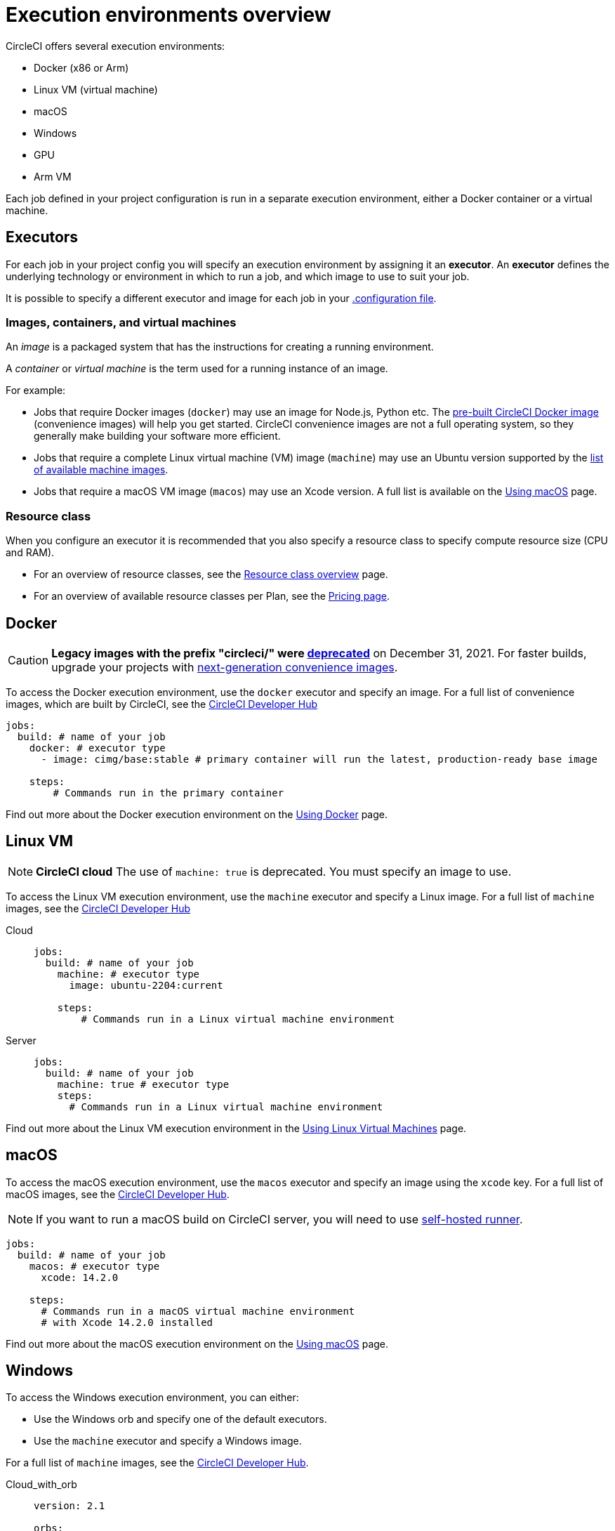 = Execution environments overview
:page-platform: Cloud, Server v4+
:page-description: An overview of all CircleCI execution environments.
:experimental:

CircleCI offers several execution environments:

* Docker (x86 or Arm)
* Linux VM (virtual machine)
* macOS
* Windows
* GPU
* Arm VM

Each job defined in your project configuration is run in a separate execution environment, either a Docker container or a virtual machine.

== Executors

For each job in your project config you will specify an execution environment by assigning it an *executor*. An *executor* defines the underlying technology or environment in which to run a job, and which image to use to suit your job.

It is possible to specify a different executor and image for each job in your xref:reference:ROOT:configuration-reference.adoc[.configuration file].

=== Images, containers, and virtual machines

An _image_ is a packaged system that has the instructions for creating a running environment.

A _container_ or _virtual machine_ is the term used for a running instance of an image.

For example:

* Jobs that require Docker images (`docker`) may use an image for Node.js, Python etc. The xref:circleci-images.adoc[pre-built CircleCI Docker image] (convenience images) will help you get started. CircleCI convenience images are not a full operating system, so they generally make building your software more efficient.

* Jobs that require a complete Linux virtual machine (VM) image (`machine`) may use an Ubuntu version supported by the xref:reference:ROOT:configuration-reference.adoc#available-linux-machine-images-cloud[list of available machine images].

* Jobs that require a macOS VM image (`macos`) may use an Xcode version. A full list is available on the xref:using-macos.adoc#supported-xcode-versions[Using macOS] page.

=== Resource class

When you configure an executor it is recommended that you also specify a resource class to specify compute resource size (CPU and RAM).

* For an overview of resource classes, see the xref:resource-class-overview.adoc[Resource class overview] page.
* For an overview of available resource classes per Plan, see the link:https://circleci.com/pricing/[Pricing page].

[#docker]
== Docker

CAUTION: *Legacy images with the prefix "circleci/" were https://discuss.circleci.com/t/legacy-convenience-image-deprecation/41034[deprecated]* on December 31, 2021. For faster builds, upgrade your projects with link:https://circleci.com/blog/announcing-our-next-generation-convenience-images-smaller-faster-more-deterministic/[next-generation convenience images].

To access the Docker execution environment, use the `docker` executor and specify an image. For a full list of convenience images, which are built by CircleCI, see the link:https://circleci.com/developer/images?imageType=docker[CircleCI Developer Hub]

[,yml]
----
jobs:
  build: # name of your job
    docker: # executor type
      - image: cimg/base:stable # primary container will run the latest, production-ready base image

    steps:
        # Commands run in the primary container
----

Find out more about the Docker execution environment on the xref:using-docker.adoc[Using Docker] page.

[#linux-vm]
== Linux VM

NOTE: *CircleCI cloud* The use of `machine: true` is deprecated. You must specify an image to use.

To access the Linux VM execution environment, use the `machine` executor and specify a Linux image. For a full list of `machine` images, see the link:https://circleci.com/developer/images?imageType=machine[CircleCI Developer Hub]

[tabs]
====
Cloud::
+
--
[,yml]
----
jobs:
  build: # name of your job
    machine: # executor type
      image: ubuntu-2204:current

    steps:
        # Commands run in a Linux virtual machine environment
----
--
Server::
+
--
[,yml]
----
jobs:
  build: # name of your job
    machine: true # executor type
    steps:
      # Commands run in a Linux virtual machine environment
----
--
====

Find out more about the Linux VM execution environment in the xref:using-linuxvm.adoc[Using Linux Virtual Machines] page.

[#macos]
== macOS

To access the macOS execution environment, use the `macos` executor and specify an image using the `xcode` key. For a full list of macOS images, see the link:https://circleci.com/developer/machine/image/macos[CircleCI Developer Hub].

NOTE: If you want to run a macOS build on CircleCI server, you will need to use xref:execution-runner:runner-overview.adoc[self-hosted runner].

[,yml]
----
jobs:
  build: # name of your job
    macos: # executor type
      xcode: 14.2.0

    steps:
      # Commands run in a macOS virtual machine environment
      # with Xcode 14.2.0 installed
----

Find out more about the macOS execution environment on the xref:using-macos.adoc[Using macOS] page.

[#windows]
== Windows

To access the Windows execution environment, you can either:

* Use the Windows orb and specify one of the default executors.
* Use the `machine` executor and specify a Windows image.

For a full list of `machine` images, see the link:https://circleci.com/developer/images?imageType=machine[CircleCI Developer Hub].

[tabs]
====
Cloud_with_orb::
+
--
[,yml]
----
version: 2.1

orbs:
  win: circleci/windows@4.1.1 # The Windows orb gives you everything you need to start using the Windows executor

jobs:
  build: # name of your job
    executor: win/server-2022 # use one of the executors defined within the windows orb

    steps:
      # Commands are run in a Windows virtual machine environment
      - checkout
      - run: Write-Host 'Hello, Windows'
----
--
Cloud::
+
--
[,yaml]
----
version: 2.1

jobs:
  build: # name of your job
    resource_class: 'windows.medium'
    machine:
      image: 'windows-server-2022-gui:current'
      shell: 'powershell.exe -ExecutionPolicy Bypass'
    steps:
      # Commands are run in a Windows virtual machine environment
        - checkout
        - run: Write-Host 'Hello, Windows'
----
--
Server::
+
--
[,yml]
----
version: 2.1

jobs:
  build: # name of your job
    machine:
      image: windows-default
    steps:
      # Commands are run in a Windows virtual machine environment
        - checkout
        - run: Write-Host 'Hello, Windows'
----
--
====

Find out more about the Windows execution environment in the xref:using-windows.adoc[Using the Windows Execution Environment] page. See link:https://circleci.com/developer/orbs/orb/circleci/windows[the Windows orb page in the developer hub] for the list of options available in the Windows orb.

[#gpu]
== GPU

To access the GPU execution environment, use one of the following:

* The Windows orb and specify the GPU-enabled executor.
* The `machine` executor and specify a Linux or Windows GPU-enabled image.

For a full list of `machine` images, see the link:https://circleci.com/developer/images?imageType=machine[CircleCI Developer Hub].

NOTE: It is not possible to run a GPU build on CircleCI server.

[tabs]
====
Linux::
+
--
[,yml]
----
version: 2.1

jobs:
  build:
    machine:
      image: linux-cuda-12:default
    resource_class: gpu.nvidia.medium
    steps:
      - run: nvidia-smi
----
--
Windows_without_orb::
+
--
[,yml]
----
version: 2.1

jobs:
  build:
    machine:
      image: windows-server-2019-cuda
    resource_class: gpu.nvidia.small
    steps:
      - run: nvidia-smi
----
--
Windows_with_orb::
+
--
[,yml]
----
version: 2.1

orbs:
  win: circleci/windows@4.1.1

jobs:
  build:
    executor: win/server-2019-cuda
    steps:
      - run: 'Write-Host ''Hello, Windows'''
----
--
====

Find out more about the GPU execution environment on the xref:using-gpu.adoc[Using the GPU Execution Environment] page.

[#arm]
== Arm VM

To access the Arm VM execution environment, use the `machine` executor as detailed below, and specify either the `arm.medium` or the `arm.large` resource class. For a full list of `machine` images, see the link:https://circleci.com/developer/images?imageType=machine[CircleCI Developer Hub].

[tabs]
====
Cloud::
+
--
[,yml]
----
# .circleci/config.yml
version: 2.1

jobs:
  build-medium:
    machine:
      image: ubuntu-2204:current
    resource_class: arm.medium
    steps:
      - run: uname -a
      - run: echo "Hello, Arm!"

  build-large:
    machine:
      image: ubuntu-2204:current
    resource_class: arm.large
    steps:
      - run: uname -a
      - run: echo "Hello, Arm!"

workflows:
  build:
    jobs:
      - build-medium
      - build-large
----
--
Server_on_AWS::
+
--
[,yml]
----
# .circleci/config.yml
version: 2.1

jobs:
  build-medium:
    machine:
      image: arm-default
    resource_class: arm.medium
    steps:
      - run: uname -a
      - run: echo "Hello, Arm!"

  build-large:
    machine:
      image: arm-default
    resource_class: arm.large
    steps:
      - run: uname -a
      - run: echo "Hello, Arm!"

workflows:
  build:
    jobs:
      - build-medium
      - build-large
----
--
====

Find out more about the Arm VM execution environment in the xref:using-arm.adoc[Using the Arm VM Execution Environment] page. You can also use xref:using-docker.adoc#arm[Arm on Docker].

[#self-hosted-runner]
== Self-hosted runner

CircleCI provides the ability to have self-hosted runners:

* xref:execution-runner:container-runner.adoc[Container runner] using Kubernetes.
* xref:execution-runner:runner-overview.adoc#machine-runner-use-case[Machine runner] using Linux, Windows, and macOS virtual machines.

[#port-ranges]
== Port ranges

When using a machine executor, if a port range is hard coded, the range in `/proc/sys/net/ipv4/ip_local_reserved_ports` should be avoided. Port range 32768 - 60999 is used by the TCP stack to allocate ephemeral ports for connections. Ports in that range may have already been allocated by a previous connection, so collisions are possible.

[#next-steps]
== Next steps

* Read more about xref:circleci-images.adoc[Pre-built CircleCI convenience images] for the Docker execution environment.
